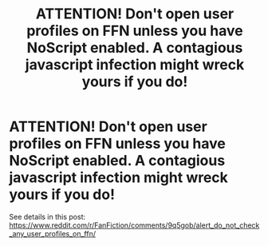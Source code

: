 #+TITLE: ATTENTION! Don't open user profiles on FFN unless you have NoScript enabled. A contagious javascript infection might wreck yours if you do!

* ATTENTION! Don't open user profiles on FFN unless you have NoScript enabled. A contagious javascript infection might wreck yours if you do!
:PROPERTIES:
:Author: zerkses
:Score: 59
:DateUnix: 1540151426.0
:DateShort: 2018-Oct-21
:END:
See details in this post: [[https://www.reddit.com/r/FanFiction/comments/9q5gob/alert_do_not_check_any_user_profiles_on_ffn/]]

